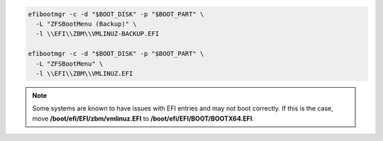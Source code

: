 .. code-block:: bash

  efibootmgr -c -d "$BOOT_DISK" -p "$BOOT_PART" \
    -L "ZFSBootMenu (Backup)" \
    -l \\EFI\\ZBM\\VMLINUZ-BACKUP.EFI

  efibootmgr -c -d "$BOOT_DISK" -p "$BOOT_PART" \
    -L "ZFSBootMenu" \
    -l \\EFI\\ZBM\\VMLINUZ.EFI
  
.. note::

  Some systems are known to have issues with EFI entries and may not boot correctly. If
  this is the case, move **/boot/efi/EFI/zbm/vmlinuz.EFI** to **/boot/efi/EFI/BOOT/BOOTX64.EFI**.
